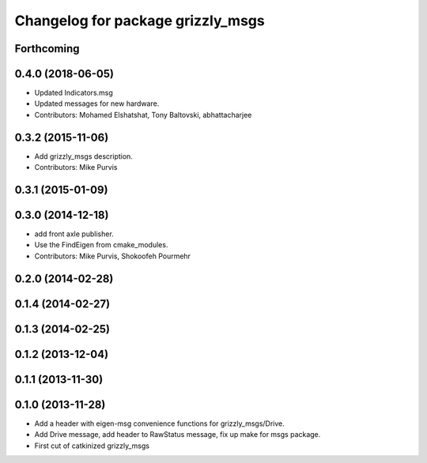 ^^^^^^^^^^^^^^^^^^^^^^^^^^^^^^^^^^
Changelog for package grizzly_msgs
^^^^^^^^^^^^^^^^^^^^^^^^^^^^^^^^^^

Forthcoming
-----------

0.4.0 (2018-06-05)
------------------
* Updated Indicators.msg
* Updated messages for new hardware.
* Contributors: Mohamed Elshatshat, Tony Baltovski, abhattacharjee

0.3.2 (2015-11-06)
------------------
* Add grizzly_msgs description.
* Contributors: Mike Purvis

0.3.1 (2015-01-09)
------------------

0.3.0 (2014-12-18)
------------------
* add front axle publisher.
* Use the FindEigen from cmake_modules.
* Contributors: Mike Purvis, Shokoofeh Pourmehr

0.2.0 (2014-02-28)
------------------

0.1.4 (2014-02-27)
------------------

0.1.3 (2014-02-25)
------------------

0.1.2 (2013-12-04)
------------------

0.1.1 (2013-11-30)
------------------

0.1.0 (2013-11-28)
------------------
* Add a header with eigen-msg convenience functions for grizzly_msgs/Drive.
* Add Drive message, add header to RawStatus message, fix up make for msgs package.
* First cut of catkinized grizzly_msgs
